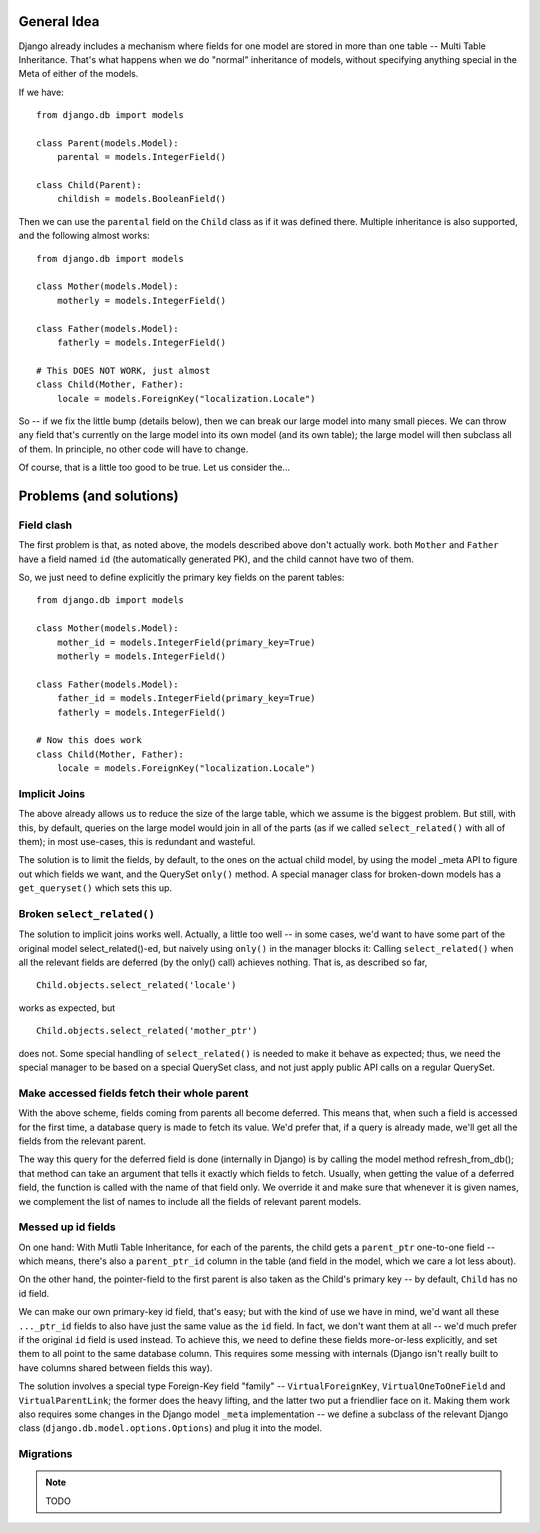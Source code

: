 General Idea
------------

Django already includes a mechanism where fields for one model are stored in
more than one table -- Multi Table Inheritance. That's what happens when we
do "normal" inheritance of models, without specifying anything special in
the Meta of either of the models.

If we have::

    from django.db import models

    class Parent(models.Model):
        parental = models.IntegerField()

    class Child(Parent):
        childish = models.BooleanField()

Then we can use the ``parental`` field on the ``Child`` class as if it was defined there.
Multiple inheritance is also supported, and the following almost works::

    from django.db import models

    class Mother(models.Model):
        motherly = models.IntegerField()

    class Father(models.Model):
        fatherly = models.IntegerField()

    # This DOES NOT WORK, just almost
    class Child(Mother, Father):
        locale = models.ForeignKey("localization.Locale")

So -- if we fix the little bump (details below), then we can break our large model into
many small pieces. We can throw any field that's currently on the large model into its
own model (and its own table); the large model will then subclass all of them.
In principle, no other code will have to change.

Of course, that is a little too good to be true. Let us consider the...

Problems (and solutions)
------------------------
Field clash
===========

The first problem is that, as noted above, the models described above don't actually
work. both ``Mother`` and ``Father`` have a field named ``id`` (the automatically
generated PK), and the child cannot have two of them.

So, we just need to define explicitly the primary key fields on the parent tables::

    from django.db import models

    class Mother(models.Model):
        mother_id = models.IntegerField(primary_key=True)
        motherly = models.IntegerField()

    class Father(models.Model):
        father_id = models.IntegerField(primary_key=True)
        fatherly = models.IntegerField()

    # Now this does work
    class Child(Mother, Father):
        locale = models.ForeignKey("localization.Locale")

Implicit Joins
==============

The above already allows us to reduce the size of the large table, which we assume
is the biggest problem. But still, with this, by default, queries on the large model
would join in all of the parts (as if we called ``select_related()`` with all of them);
in most use-cases, this is redundant and wasteful.

The solution is to limit the fields, by default, to the ones on the actual child model,
by using the model _meta API to figure out which fields we want, and the QuerySet ``only()``
method. A special manager class for broken-down models has a ``get_queryset()`` which
sets this up.

Broken ``select_related()``
===========================

The solution to implicit joins works well. Actually, a little too well -- in some cases,
we'd want to have some part of the original model select_related()-ed, but naively using
``only()`` in the manager blocks it: Calling ``select_related()`` when all the relevant
fields are deferred (by the only() call) achieves nothing. That is, as described so far,
::
    Child.objects.select_related('locale')

works as expected, but
::
    Child.objects.select_related('mother_ptr')

does not. Some special handling of ``select_related()`` is needed to make it behave as
expected; thus, we need the special manager to be based on a special QuerySet class,
and not just apply public API calls on a regular QuerySet.

Make accessed fields fetch their whole parent
=============================================

With the above scheme, fields coming from parents all become deferred. This means that,
when such a field is accessed for the first time, a database query is made to fetch its
value. We'd prefer that, if a query is already made, we'll get all the fields from the
relevant parent.

The way this query for the deferred field is done (internally in Django) is by calling
the model method refresh_from_db(); that method can take an argument that tells it
exactly which fields to fetch. Usually, when getting the value of a deferred field,
the function is called with the name of that field only. We override it and make sure
that whenever it is given names, we complement the list of names to include all the
fields of relevant parent models.

Messed up id fields
===================

On one hand: With Mutli Table Inheritance, for each of the parents, the child gets
a ``parent_ptr`` one-to-one field -- which means, there's also a ``parent_ptr_id``
column in the table (and field in the model, which we care a lot less about).

On the other hand, the pointer-field to the first parent is also taken as the
Child's primary key -- by default, ``Child`` has no id field.

We can make our own primary-key id field, that's easy; but with the kind of use
we have in mind, we'd want all these ``..._ptr_id`` fields to also have just the
same value as the ``id`` field. In fact, we don't want them at all -- we'd much
prefer if the original ``id`` field is used instead. To achieve this, we need to
define these fields more-or-less explicitly, and set them to all point to the same
database column. This requires some messing with internals (Django isn't really
built to have columns shared between fields this way).

The solution involves a special type Foreign-Key field "family" -- ``VirtualForeignKey``,
``VirtualOneToOneField`` and ``VirtualParentLink``; the former does the heavy lifting,
and the latter two put a friendlier face on it. Making them work also requires some
changes in the Django model ``_meta`` implementation -- we define a subclass of the
relevant Django class (``django.db.model.options.Options``) and plug it into the model.

Migrations
==========

.. note:: TODO
